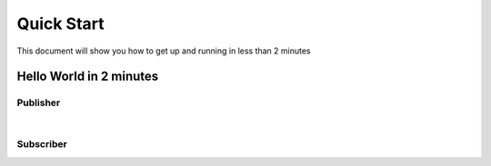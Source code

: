 Quick Start
===========

This document will show you how to get up and running in less than 2 minutes

Hello World in 2 minutes
------------------------


Publisher
~~~~~~~~~
.. raw:: html

   <div>
   <script async src="http://jsfiddle.net/tzoght/tvknqbw7/5/embed/js,html,css,result/dark/"></script>
   </div>

|


Subscriber
~~~~~~~~~~

.. raw:: html

    <div>
    <script async src="http://jsfiddle.net/tzoght/07au8dLk/embed/js,html,result/dark/"></script>
    </div>


